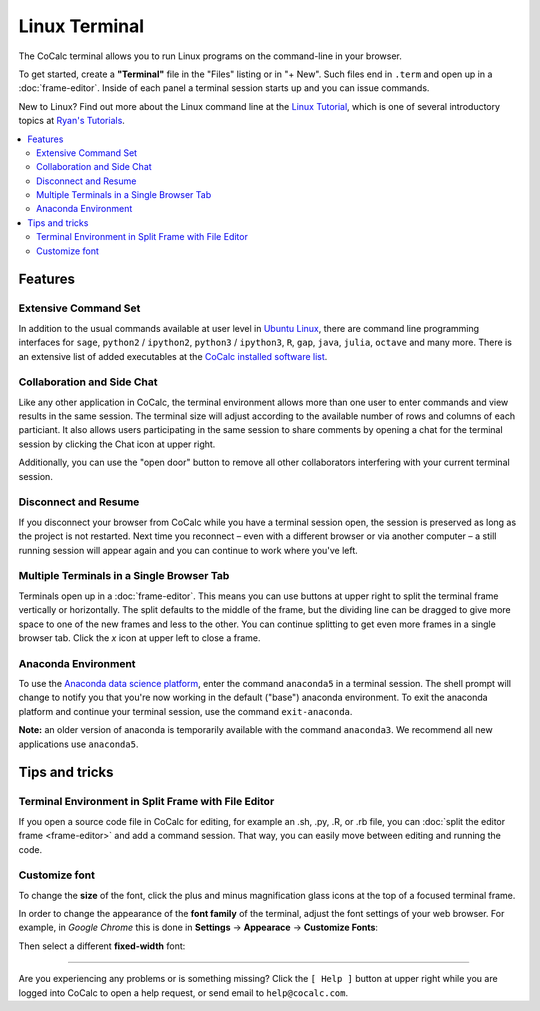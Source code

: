 .. index:: Terminal

==============
Linux Terminal
==============

The CoCalc terminal allows you to run Linux programs on the command-line in your browser.

To get started, create a **"Terminal"** file in the "Files" listing or in "+ New".
Such files end in ``.term`` and open up in a :doc:`frame-editor`.
Inside of each panel a terminal session starts up and you can issue commands.

New to Linux? Find out more about the Linux command line at the
`Linux Tutorial <http://ryanstutorials.net/linuxtutorial/>`_, which
is one of several introductory topics at `Ryan's Tutorials <http://ryanstutorials.net/>`_.



.. contents::
   :local:
   :depth: 2

Features
=============


.. image:: img/terminals4.png
    :width: 100%



Extensive Command Set
-------------------------

In addition to the usual commands available at user level in `Ubuntu Linux <https://www.ubuntu.com/>`_, there are command line programming interfaces for ``sage``, ``python2`` / ``ipython2``, ``python3`` / ``ipython3``, ``R``, ``gap``, ``java``, ``julia``, ``octave`` and many more. There is an extensive list of added executables at the `CoCalc installed software list <https://cocalc.com/doc/software.html>`_.


Collaboration and Side Chat
------------------------------

Like any other application in CoCalc, the terminal environment allows
more than one user to enter commands and view results in the same session.
The terminal size will adjust according to the available number of rows and columns of each particiant.
It also allows users participating in the same session to share comments by opening a chat for the terminal session by clicking the Chat icon at upper right.

Additionally, you can use the "open door" button to remove all other collaborators interfering with your current terminal session.


Disconnect and Resume
-------------------------

If you disconnect your browser from CoCalc while you have a terminal session open, the session is preserved as long as the project is not restarted.
Next time you reconnect – even with a different browser or via another computer – a still running session will appear again and you can continue to work where you've left.


Multiple Terminals in a Single Browser Tab
---------------------------------------------

Terminals open up in a :doc:`frame-editor`. This means you can use buttons at upper right to split the terminal frame vertically or horizontally. The split defaults to the middle of the frame, but the dividing line can be dragged to give more space to one of the new frames and less to the other. You can continue splitting to get even more frames in a single browser tab. Click the `x` icon at upper left to close a frame.

Anaconda Environment
------------------------

To use the `Anaconda data science platform <https://www.anaconda.com/>`_, enter the command ``anaconda5`` in a terminal session. The shell prompt will change to notify you that you're now working in the default ("base") anaconda environment. To exit the
anaconda platform and continue your terminal session, use the command ``exit-anaconda``.

**Note:** an older version of anaconda is temporarily available with the command ``anaconda3``. We recommend all new applications use ``anaconda5``.


Tips and tricks
=================

.. _terminal-editor-panel:

Terminal Environment in Split Frame with File Editor
------------------------------------------------------

If you open a source code file in CoCalc for editing, for example an .sh, .py, .R, or .rb file, you can :doc:`split the editor frame <frame-editor>` and add a command session. That way, you can easily move between editing and running the code.

.. image:: img/edit-terminal-split.png
    :width: 100%


Customize font
-----------------

To change the **size** of the font, click the plus and minus magnification glass icons at the top of a focused terminal frame.

In order to change the appearance of the **font family** of the terminal, adjust the font settings of your web browser.
For example, in *Google Chrome* this is done in **Settings** → **Appearace** → **Customize Fonts**: 


.. image:: img/terminal/chrome-customize-fonts.png
    :width: 75%

Then select a different **fixed-width** font:

.. image:: img/terminal/chrome-fixed-width-font.png
    :width: 75%

---------------------------

Are you experiencing any problems or is something missing? Click the ``[ Help ]`` button at upper right while you are logged into CoCalc
to open a help request, or send email to ``help@cocalc.com``.


